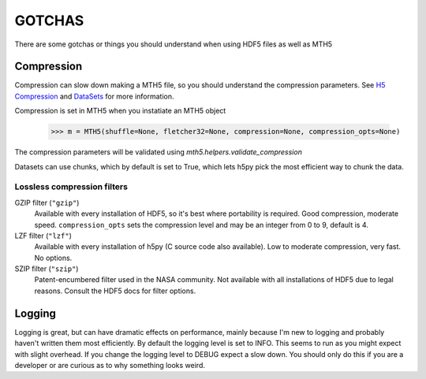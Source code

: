 ==========
GOTCHAS
==========

There are some gotchas or things you should understand when using HDF5 files as well as MTH5

Compression
""""""""""""

Compression can slow down making a MTH5 file, so you should understand the compression parameters.  See `H5 Compression <https://pythonhosted.org/hdf5storage/compression.html>`__ and `DataSets <https://docs.h5py.org/en/stable/high/dataset.html>`__ for more information.

Compression is set in MTH5 when you instatiate an MTH5 object

	>>> m = MTH5(shuffle=None, fletcher32=None, compression=None, compression_opts=None)
	
The compression parameters will be validated using `mth5.helpers.validate_compression`

Datasets can use chunks, which by default is set to True, which lets h5py pick the most efficient way to chunk the data.  

Lossless compression filters
~~~~~~~~~~~~~~~~~~~~~~~~~~~~

GZIP filter (``"gzip"``)
    Available with every installation of HDF5, so it's best where portability is
    required.  Good compression, moderate speed.  ``compression_opts`` sets the
    compression level and may be an integer from 0 to 9, default is 4.


LZF filter (``"lzf"``)
    Available with every installation of h5py (C source code also available).
    Low to moderate compression, very fast.  No options.


SZIP filter (``"szip"``)
    Patent-encumbered filter used in the NASA community.  Not available with all
    installations of HDF5 due to legal reasons.  Consult the HDF5 docs for filter
    options.

Logging
"""""""""""

Logging is great, but can have dramatic effects on performance, mainly because I'm new to logging and probably haven't written them most efficiently.  By default the logging level is set to INFO.  This seems to run as you might expect with slight overhead.  If you change the logging level to DEBUG expect a slow down.  You should only do this if you are a developer or are curious as to why something looks weird.

